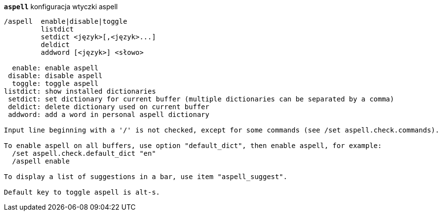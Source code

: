 //
// This file is auto-generated by script docgen.py.
// DO NOT EDIT BY HAND!
//
[[command_aspell_aspell]]
[command]*`aspell`* konfiguracja wtyczki aspell::

----
/aspell  enable|disable|toggle
         listdict
         setdict <język>[,<język>...]
         deldict
         addword [<język>] <słowo>

  enable: enable aspell
 disable: disable aspell
  toggle: toggle aspell
listdict: show installed dictionaries
 setdict: set dictionary for current buffer (multiple dictionaries can be separated by a comma)
 deldict: delete dictionary used on current buffer
 addword: add a word in personal aspell dictionary

Input line beginning with a '/' is not checked, except for some commands (see /set aspell.check.commands).

To enable aspell on all buffers, use option "default_dict", then enable aspell, for example:
  /set aspell.check.default_dict "en"
  /aspell enable

To display a list of suggestions in a bar, use item "aspell_suggest".

Default key to toggle aspell is alt-s.
----

